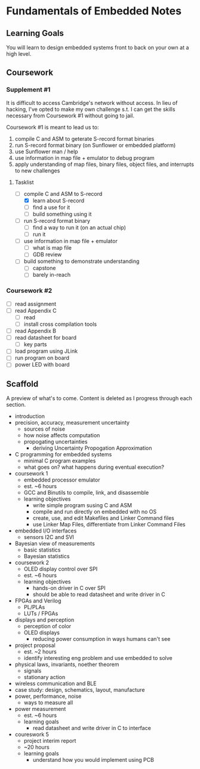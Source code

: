 * Fundamentals of Embedded Notes
** Learning Goals
   You will learn to design embedded systems front to back on your own at a
   high level.
** Coursework
*** Supplement #1
    It is difficult to access Cambridge's network without access. In lieu of
    hacking, I've opted to make my own challenge s.t. I can get the skills
    necessary from Coursework #1 without going to jail.

    Coursework #1 is meant to lead us to:

    1. compile C and ASM to geterate S-record format binaries
    2. run S-record format binary (on Sunflower or embedded platform)
    3. use Sunflower man / help
    4. use information in map file + emulator to debug program
    5. apply understanding of map files, binary files, object files, and
       interrupts to new challenges
**** Tasklist
     - [-] compile C and ASM to S-record
       - [X] learn about S-record
       - [ ] find a use for it
       - [ ] build something using it
     - [ ] run S-record format binary
       - [ ] find a way to run it (on an actual chip)
       - [ ] run it
     - [ ] use information in map file + emulator
       - [ ] what is map file
       - [ ] GDB review
     - [ ] build something to demonstrate understanding
       - [ ] capstone
       - [ ] barely in-reach
*** Coursework #2
    - [ ] read assignment
    - [ ] read Appendix C
      - [ ] read
      - [ ] install cross compilation tools
    - [ ] read Appendix B
    - [ ] read datasheet for board
      - [ ] key parts
    - [ ] load program using JLink
    - [ ] run program on board
    - [ ] power LED with board
** Scaffold
   A preview of what's to come. Content is deleted as I progress
   through each section.

   - introduction
   - precision, accuracy, measurement uncertainty
     - sources of noise
     - how noise affects computation
     - propogating uncertainties
       - deriving Uncertainty Propogation Approximation
   - C programming for embedded systems
     - minimal C program examples
     - what goes on? what happens during eventual execution?
   - coursework 1
     - embedded processor emulator
     - est. ~6 hours
     - GCC and Binutils to compile, link, and disassemble
     - learning objectives
       - write simple program susing C and ASM
       - compile and run directly on embedded with no OS
       - create, use, and edit Makefiles and Linker Command files
       - use Linker Map Files, differentiate from Linker Command Files
   - embedded I/O interfaces
     - sensors I2C and SVI
   - Bayesian view of measurements
     - basic statistics
     - Bayesian statistics
   - coursework 2
     - OLED display control over SPI
     - est. ~6 hours
     - learning objectives
       - hands-on driver in C over SPI
       - should be able to read datasheet and write driver in C
   - FPGAs and Verilog
     - PL/PLAs
     - LUTs / FPGAs
   - displays and perception
     - perception of color
     - OLED displays
       - reducing power consumption in ways humans can't see
   - project proposal
     - est. ~2 hours
     - identify interesting eng problem and use embedded to solve
   - physical laws, invariants, noether theorem
     - signals
     - stationary action
   - wireless communication and BLE
   - case study: design, schematics, layout, manufacture
   - power, performance, noise
     - ways to measure all
   - power measurement
     - est. ~6 hours
     - learning goals
       - read datasheet and write driver in C to interface
   - coureswork 5
     - project interim report
     - ~20 hours
     - learning goals
       - understand how you would implement using PCB

